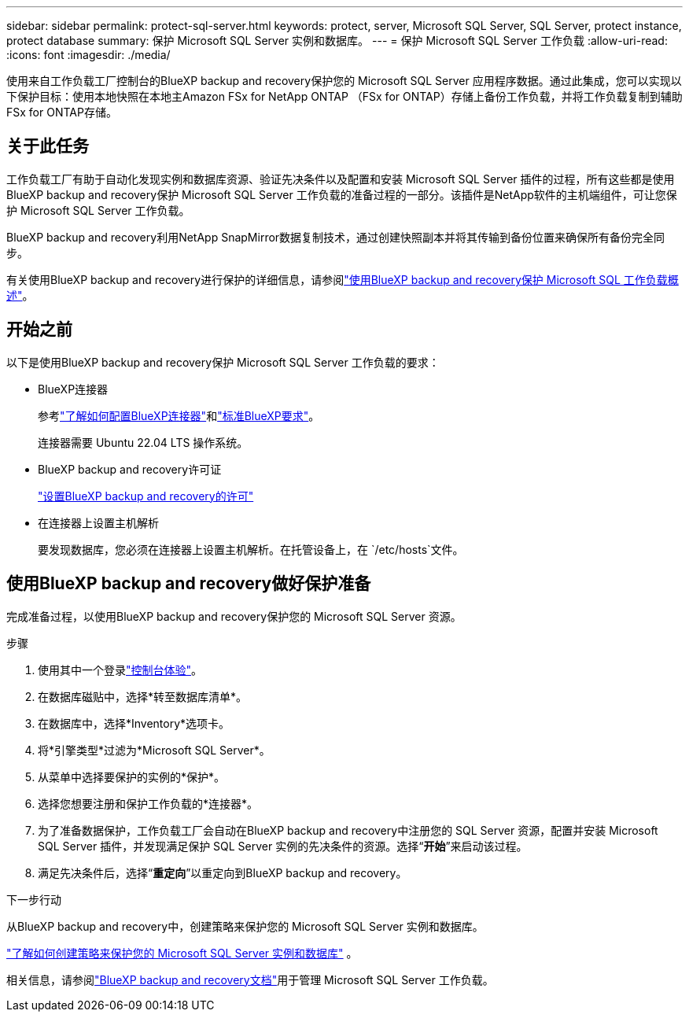 ---
sidebar: sidebar 
permalink: protect-sql-server.html 
keywords: protect, server, Microsoft SQL Server, SQL Server, protect instance, protect database 
summary: 保护 Microsoft SQL Server 实例和数据库。 
---
= 保护 Microsoft SQL Server 工作负载
:allow-uri-read: 
:icons: font
:imagesdir: ./media/


[role="lead"]
使用来自工作负载工厂控制台的BlueXP backup and recovery保护您的 Microsoft SQL Server 应用程序数据。通过此集成，您可以实现以下保护目标：使用本地快照在本地主Amazon FSx for NetApp ONTAP （FSx for ONTAP）存储上备份工作负载，并将工作负载复制到辅助 FSx for ONTAP存储。



== 关于此任务

工作负载工厂有助于自动化发现实例和数据库资源、验证先决条件以及配置和安装 Microsoft SQL Server 插件的过程，所有这些都是使用BlueXP backup and recovery保护 Microsoft SQL Server 工作负载的准备过程的一部分。该插件是NetApp软件的主机端组件，可让您保护 Microsoft SQL Server 工作负载。

BlueXP backup and recovery利用NetApp SnapMirror数据复制技术，通过创建快照副本并将其传输到备份位置来确保所有备份完全同步。

有关使用BlueXP backup and recovery进行保护的详细信息，请参阅link:https://docs.netapp.com/us-en/bluexp-backup-recovery/br-use-mssql-protect-overview.html["使用BlueXP backup and recovery保护 Microsoft SQL 工作负载概述"^]。



== 开始之前

以下是使用BlueXP backup and recovery保护 Microsoft SQL Server 工作负载的要求：

* BlueXP连接器
+
参考link:https://docs.netapp.com/us-en/bluexp-setup-admin/concept-connectors.html["了解如何配置BlueXP连接器"^]和link:https://docs.netapp.com/us-en/bluexp-setup-admin/reference-iam-predefined-roles.html["标准BlueXP要求"^]。

+
连接器需要 Ubuntu 22.04 LTS 操作系统。

* BlueXP backup and recovery许可证
+
link:https://docs.netapp.com/us-en/bluexp-backup-recovery/br-start-licensing.html["设置BlueXP backup and recovery的许可"^]

* 在连接器上设置主机解析
+
要发现数据库，您必须在连接器上设置主机解析。在托管设备上，在 `/etc/hosts`文件。





== 使用BlueXP backup and recovery做好保护准备

完成准备过程，以使用BlueXP backup and recovery保护您的 Microsoft SQL Server 资源。

.步骤
. 使用其中一个登录link:https://docs.netapp.com/us-en/workload-setup-admin/console-experiences.html["控制台体验"^]。
. 在数据库磁贴中，选择*转至数据库清单*。
. 在数据库中，选择*Inventory*选项卡。
. 将*引擎类型*过滤为*Microsoft SQL Server*。
. 从菜单中选择要保护的实例的*保护*。
. 选择您想要注册和保护工作负载的*连接器*。
. 为了准备数据保护，工作负载工厂会自动在BlueXP backup and recovery中注册您的 SQL Server 资源，配置并安装 Microsoft SQL Server 插件，并发现满足保护 SQL Server 实例的先决条件的资源。选择“*开始*”来启动该过程。
. 满足先决条件后，选择“*重定向*”以重定向到BlueXP backup and recovery。


.下一步行动
从BlueXP backup and recovery中，创建策略来保护您的 Microsoft SQL Server 实例和数据库。

link:https://docs.netapp.com/us-en/bluexp-backup-recovery/br-use-policies-create.html["了解如何创建策略来保护您的 Microsoft SQL Server 实例和数据库"^] 。

相关信息，请参阅link:https://docs.netapp.com/us-en/bluexp-backup-recovery/br-use-mssql-protect-overview.html["BlueXP backup and recovery文档"^]用于管理 Microsoft SQL Server 工作负载。
